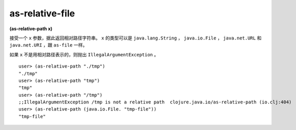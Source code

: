 as-relative-file
====================

| **(as-relative-path x)**

接受一个 ``x`` 参数，据此返回相对路径字符串。 ``x`` 的类型可以是 ``java.lang.String`` ， ``java.io.File`` ， ``java.net.URL`` 和 ``java.net.URI`` ，跟 ``as-file`` 一样。

如果 ``x`` 不是用相对路径表示的，则抛出 ``IllegalArgumentException`` 。

::

    user> (as-relative-path "./tmp")
    "./tmp"
    user> (as-relative-path "tmp")
    "tmp"
    user> (as-relative-path "/tmp")
    ;;IllegalArgumentException /tmp is not a relative path  clojure.java.io/as-relative-path (io.clj:404)
    user> (as-relative-path (java.io.File. "tmp-file"))
    "tmp-file"
